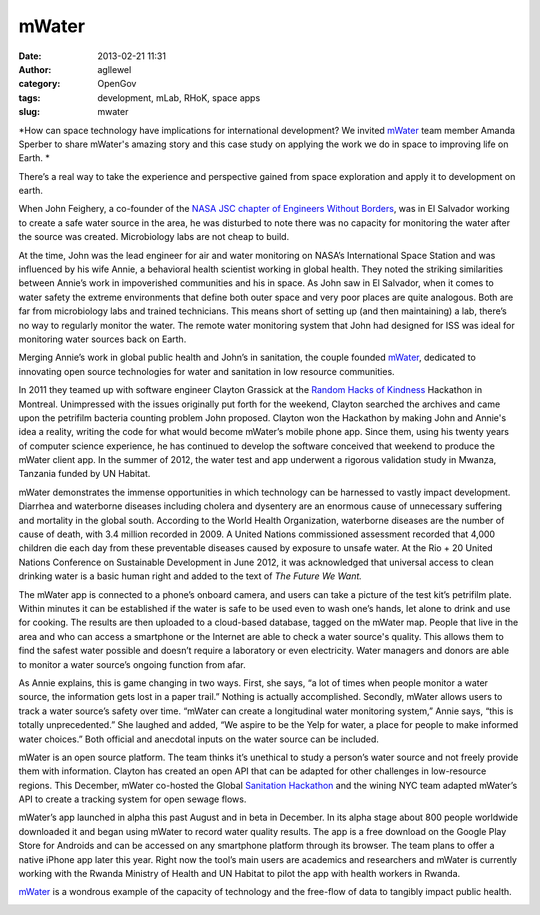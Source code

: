 mWater
######
:date: 2013-02-21 11:31
:author: agllewel
:category: OpenGov
:tags: development, mLab, RHoK, space apps
:slug: mwater

*How can space technology have implications for international
development? We invited `mWater`_ team member Amanda Sperber to share
mWater's amazing story and this case study on applying the work we do in
space to improving life on Earth. *

There’s a real way to take the experience and perspective gained from
space exploration and apply it to development on earth.

When John Feighery, a co-founder of the `NASA JSC chapter of Engineers
Without Borders`_, was in El Salvador working to create a safe water
source in the area, he was disturbed to note there was no capacity for
monitoring the water after the source was created. Microbiology labs are
not cheap to build.

At the time, John was the lead engineer for air and water monitoring on
NASA’s International Space Station and was influenced by his wife Annie,
a behavioral health scientist working in global health. They noted the
striking similarities between Annie’s work in impoverished communities
and his in space. As John saw in El Salvador, when it comes to water
safety the extreme environments that define both outer space and very
poor places are quite analogous. Both are far from microbiology labs and
trained technicians. This means short of setting up (and then
maintaining) a lab, there’s no way to regularly monitor the water. The
remote water monitoring system that John had designed for ISS was ideal
for monitoring water sources back on Earth.

Merging Annie’s work in global public health and John’s in sanitation,
the couple founded `mWater`_, dedicated to innovating open source
technologies for water and sanitation in low resource communities.

In 2011 they teamed up with software engineer Clayton Grassick at the
`Random Hacks of Kindness`_ Hackathon in Montreal. Unimpressed with the
issues originally put forth for the weekend, Clayton searched the
archives and came upon the petrifilm bacteria counting problem John
proposed. Clayton won the Hackathon by making John and Annie's idea a
reality, writing the code for what would become mWater’s mobile phone
app. Since them, using his twenty years of computer science experience,
he has continued to develop the software conceived that weekend to
produce the mWater client app. In the summer of 2012, the water test and
app underwent a rigorous validation study in Mwanza, Tanzania funded by
UN Habitat.

mWater demonstrates the immense opportunities in which technology can be
harnessed to vastly impact development. Diarrhea and waterborne diseases
including cholera and dysentery are an enormous cause of unnecessary
suffering and mortality in the global south. According to the World
Health Organization, waterborne diseases are the number of cause of
death, with 3.4 million recorded in 2009. A United Nations commissioned
assessment recorded that 4,000 children die each day from these
preventable diseases caused by exposure to unsafe water. At the Rio + 20
United Nations Conference on Sustainable Development in June 2012, it
was acknowledged that universal access to clean drinking water is a
basic human right and added to the text of *The Future We Want.*

The mWater app is connected to a phone’s onboard camera, and users can
take a picture of the test kit’s petrifilm plate. Within minutes it can
be established if the water is safe to be used even to wash one’s hands,
let alone to drink and use for cooking. The results are then uploaded to
a cloud-based database, tagged on the mWater map. People that live in
the area and who can access a smartphone or the Internet are able to
check a water source's quality. This allows them to find the safest
water possible and doesn’t require a laboratory or even electricity.
Water managers and donors are able to monitor a water source’s ongoing
function from afar.

As Annie explains, this is game changing in two ways. First, she says,
“a lot of times when people monitor a water source, the information gets
lost in a paper trail.” Nothing is actually accomplished. Secondly,
mWater allows users to track a water source’s safety over time. “mWater
can create a longitudinal water monitoring system,” Annie says, “this is
totally unprecedented.” She laughed and added, “We aspire to be the Yelp
for water, a place for people to make informed water choices.” Both
official and anecdotal inputs on the water source can be included.

mWater is an open source platform. The team thinks it’s unethical to
study a person’s water source and not freely provide them with
information. Clayton has created an open API that can be adapted for
other challenges in low-resource regions. This December, mWater
co-hosted the Global `Sanitation Hackathon`_ and the wining NYC team
adapted mWater’s API to create a tracking system for open sewage flows.

mWater’s app launched in alpha this past August and in beta in December.
In its alpha stage about 800 people worldwide downloaded it and began
using mWater to record water quality results. The app is a free download
on the Google Play Store for Androids and can be accessed on any
smartphone platform through its browser. The team plans to offer a
native iPhone app later this year. Right now the tool’s main users are
academics and researchers and mWater is currently working with the
Rwanda Ministry of Health and UN Habitat to pilot the app with health
workers in Rwanda.

`mWater`_ is a wondrous example of the capacity of technology and the
free-flow of data to tangibly impact public health.

|John testing on tank in comalapa|

.. _mWater: http://mwater.co/
.. _NASA JSC chapter of Engineers Without Borders: http://www.ewb-jsc.org/
.. _Random Hacks of Kindness: http://www.rhok.org/
.. _Sanitation Hackathon: http://www.sanitationhackathon.org/

.. |John testing on tank in comalapa| image:: http://open.nasa.gov/wp-content/uploads/2013/02/John-testing-on-tank-in-comalapa.jpeg
   :target: http://open.nasa.gov/wp-content/uploads/2013/02/John-testing-on-tank-in-comalapa.jpeg
